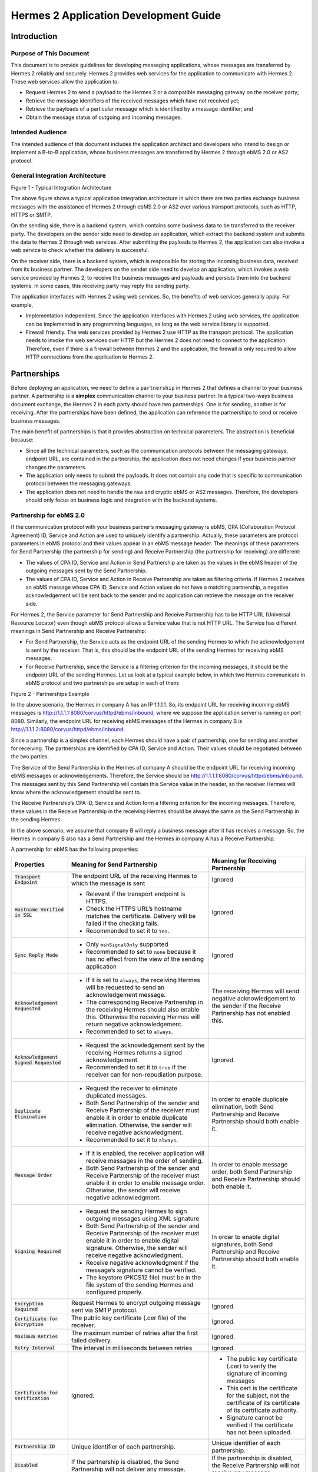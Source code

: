 .. _appliaction:

Hermes 2 Application Development Guide
======================================

Introduction
------------

Purpose of This Document
^^^^^^^^^^^^^^^^^^^^^^^^

This document is to provide guidelines for developing messaging applications, whose messages are transferred by Hermes 2 reliably and securely. 
Hermes 2 provides web services for the application to communicate with Hermes 2. These web services allow the application to:

*  	Request Hermes 2 to send a payload to the Hermes 2 or a compatible messaging gateway on the receiver party;
*  	Retrieve the message identifiers of the received messages which have not received yet;
*  	Retrieve the payloads of a particular message which is identified by a message identifier; and
*  	Obtain the message status of outgoing and incoming messages.
    
Intended Audience
^^^^^^^^^^^^^^^^^

The intended audience of this document includes the application architect and developers who intend to design or implement a B-to-B application, whose business messages are transferred by Hermes 2 through ebMS 2.0 or AS2 protocol.

General Integration Architecture
^^^^^^^^^^^^^^^^^^^^^^^^^^^^^^^^

.. image:: _static/images/application/3_general_integration_architecture.png

Figure 1 - Typical Integration Architecture

The above figure shows a typical application integration architecture in which there are two parties exchange business messages with the assistance of Hermes 2 through ebMS 2.0 or AS2 over various transport protocols, such as HTTP, HTTPS or SMTP.

On the sending side, there is a backend system, which contains some business data to be transferred to the receiver party. The developers on the sender side need to develop an application, which extract the backend system and submits the data to Hermes 2 through web services. After submitting the payloads to Hermes 2, the application can also invoke a web service to check whether the delivery is successful.

On the receiver side, there is a backend system, which is responsible for storing the incoming business data, received from its business partner. The developers on the sender side need to develop an application, which invokes a web service provided by Hermes 2, to receive the business messages and payloads and persists them into the backend systems. In some cases, this receiving party may reply the sending party.

The application interfaces with Hermes 2 using web services. So, the benefits of web services generally apply. For example,

*  	Implementation independent. Since the application interfaces with Hermes 2 using web services, the application can be implemented in any programming languages, as long as the web service library is supported.
*  	Firewall friendly. The web services provided by Hermes 2 use HTTP as the transport protocol. The application needs to invoke the web services over HTTP but the Hermes 2 does not need to connect to the application. Therefore, even if there is a firewall between Hermes 2 and the application, the firewall is only required to allow HTTP connections from the application to Hermes 2. 

Partnerships
------------

Before deploying an application, we need to define a :literal:`partnership` in Hermes 2 that defines a channel to your business partner. A partnership is a **simplex** communication channel to your business partner. In a typical two-ways business document exchange, the Hermes 2 in each party should have two partnerships. One is for sending, another is for receiving. After the partnerships have been defined, the application can reference the partnerships to send or receive business messages.

The main benefit of partnerships is that it provides abstraction on technical parameters. The abstraction is beneficial because:

*	Since all the technical parameters, such as the communication protocols between the messaging gateways, endpoint URL, are contained in the partnership, the application does not need changes if your business partner changes the parameters.
*	The application only needs to submit the payloads. It does not contain any code that is specific to communication protocol between the messaging gateways. 
*	The application does not need to handle the raw and cryptic ebMS or AS2 messages. Therefore, the developers should only focus on business logic and integration with the backend systems.

Partnership for ebMS 2.0 
^^^^^^^^^^^^^^^^^^^^^^^^

If the communication protocol with your business partner’s messaging gateway is ebMS, CPA (Collaboration Protocol Agreement) ID, Service and Action are used to uniquely identify a partnership. Actually, these parameters are protocol parameters in ebMS protocol and their values appear in an ebMS message header. The meanings of these parameters for Send Partnership (the partnership for sending) and Receive Partnership (the partnership for receiving) are different:

*	The values of CPA ID, Service and Action in Send Partnership are taken as the values in the ebMS header of the outgoing messages sent by the Send Partnership. 
*	The values of CPA ID, Service and Action in Receive Partnership are taken as filtering criteria. If Hermes 2 receives an ebMS message whose CPA ID, Service and Action values do not have a matching partnership, a negative acknowledgement will be sent back to the sender and no application can retrieve the message on the receiver side.

For Hermes 2, the Service parameter for Send Partnership and Receive Partnership has to be HTTP URL (Universal Resource Locator) even though ebMS protocol allows a Service value that is not HTTP URL. The Service has different meanings in Send Partnership and Receive Partnership:

*	For Send Partnership, the Service acts as the endpoint URL of the sending Hermes to which the acknowledgement is sent by the receiver. That is, this should be the endpoint URL of the sending Hermes for receiving ebMS messages.
*	For Receive Partnership, since the Service is a filtering criterion for the incoming messages, it should be the endpoint URL of the sending Hermes.
	Let us look at a typical example below, in which two Hermes communicate in ebMS protocol and two partnerships are setup in each of them:

.. image:: _static/images/application/4_1_partnership_for_ebms.png

Figure 2 - Partnerships Example

In the above scenario, the Hermes in company A has an IP 1.1.1.1. So, its endpoint URL for receiving incoming ebMS messages is http://1.1.1.1:8080/corvus/httpd/ebms/inbound, where we suppose the application server is running on port 8080. Similarly, the endpoint URL for receiving ebMS messages of the Hermes in company B is http://1.1.1.2:8080/corvus/httpd/ebms/inbound.

Since a partnership is a simplex channel, each Hermes should have a pair of partnership, one for sending and another for receiving. The partnerships are identified by CPA ID, Service and Action. Their values should be negotiated between the two parties. 

The Service of the Send Partnership in the Hermes of company A should be the endpoint URL for receiving incoming ebMS messages or acknowledgements. Therefore, the Service should be http://1.1.1.1:8080/corvus/httpd/ebms/inbound. The messages sent by this Send Partnership will contain this Service value in the header, so the receiver Hermes will know where the acknowledgement should be sent to.

The Receive Partnership’s CPA ID, Service and Action form a filtering criterion for the incoming messages. Therefore, these values in the Receive Partnership in the receiving Hermes should be always the same as the Send Partnership in the sending Hermes.

In the above scenario, we assume that company B will reply a business message after it has receives a message. So, the Hermes in company B also has a Send Partnership and the Hermes in company A has a Receive Partnership. 

A partnership for ebMS has the following properties:

+-------------------------+-----------------------------------------------------------------------+-----------------------------------+
| Properties              | Meaning for Send Partnership                                          | Meaning for Receiving Partnership |
+=========================+=======================================================================+===================================+
| :code:`Transport        | The endpoint URL of the receiving Hermes to which the message is sent | Ignored                           |
| Endpoint`               |                                                                       |                                   |
+-------------------------+-----------------------------------------------------------------------+-----------------------------------+
| :code:`Hostname         | * Relevant if the transport endpoint is HTTPS.                        | Ignored                           |
| Verified in SSL`        |                                                                       |                                   |
|                         | * Check the HTTPS URL’s hostname matches the certificate.             |                                   |
|                         |   Delivery will be failed if the checking fails.                      |                                   |  
|                         |                                                                       |                                   |
|                         | * Recommended to set it to :literal:`Yes`.                            |                                   |
+-------------------------+-----------------------------------------------------------------------+-----------------------------------+
| :code:`Sync Reply Mode` | * Only :literal:`mshSignalOnly` supported                             | Ignored                           |
|                         |                                                                       |                                   |
|                         | * Recommended to set to :literal:`none` because it has no effect      |                                   |
|                         |   from the view of the sending application                            |                                   |
+-------------------------+-----------------------------------------------------------------------+-----------------------------------+
| :code:`Acknowledgement  | * If it is set to :literal:`always`, the receiving Hermes will be     | The receiving Hermes will send    |
| Requested`              |   requested to send an acknowledgement message.                       | negative acknowledgement to the   |
|                         |                                                                       | sender if the Receive Partnership |
|                         | * The corresponding Receive Partnership in the receiving Hermes       | has not enabled this.             |
|                         |   should also enable this. Otherwise the receiving Hermes will        |                                   |
|                         |   return negative acknowledgement.                                    |                                   |
|                         |                                                                       |                                   |
|                         | * Recommended to set to :literal:`always`.                            |                                   |
+-------------------------+-----------------------------------------------------------------------+-----------------------------------+
| :code:`Acknowledgement  | * Request the acknowledgement sent by the receiving Hermes returns    |                                   |
| Signed Requested`       |   a signed acknowledgement.                                           |                                   |
|                         |                                                                       |                                   |
|                         | * Recommended to set it to :literal:`true` if the receiver can for    | Ignored.                          |
|                         |   non-repudiation purpose.                                            |                                   |
|                         |                                                                       |                                   |
+-------------------------+-----------------------------------------------------------------------+-----------------------------------+
| :code:`Duplicate        | * Request the receiver to eliminate duplicated messages.              | In order to enable duplicate      |
| Elimination`            |                                                                       | elimination, both Send Partnership|
|                         |                                                                       | and Receive Partnership should    |
|                         | * Both Send Partnership of the sender and Receive                     | both enable it.                   |
|                         |   Partnership of the receiver must enable it in order to enable       |                                   |
|                         |   duplicate elimination. Otherwise, the sender will receive           |                                   |
|                         |   negative acknowledgment.                                            |                                   |
|                         |                                                                       |                                   |
|                         | * Recommended to set it to :literal:`always`.                         |                                   |
+-------------------------+-----------------------------------------------------------------------+-----------------------------------+
| :code:`Message          | * If it is enabled, the receiver application will receive messages    | In order to enable message order, |
| Order`                  |   in the order of sending.                                            | both Send Partnership and Receive |
|                         |                                                                       | Partnership should both enable it.|
|                         | * Both Send Partnership of the sender and Receive Partnership of      |                                   |
|                         |   the receiver must enable it in order to enable message order.       |                                   |
|                         |   Otherwise, the sender will receive negative acknowledgment.         |                                   |
|                         |                                                                       |                                   |
+-------------------------+-----------------------------------------------------------------------+-----------------------------------+
| :code:`Signing          | * Request the sending Hermes to sign outgoing messages using XML      | In order to enable digital        |
| Required`               |   signature                                                           | signatures, both Send Partnership |
|                         |                                                                       | and Receive Partnership should    |
|                         | * Both Send Partnership of the sender and Receive Partnership of      | both enable it.                   |
|                         |   the receiver must enable it in order to enable digital signature.   |                                   |
|                         |   Otherwise, the sender will receive negative acknowledgment.         |                                   |
|                         |                                                                       |                                   |
|                         | * Receive negative acknowledgment if the message’s signature cannot   |                                   |
|                         |   be verified.                                                        |                                   |
|                         |                                                                       |                                   |
|                         | * The keystore (PKCS12 file) must be in the file system of the        |                                   |
|                         |   sending Hermes and configured properly.                             |                                   |
+-------------------------+-----------------------------------------------------------------------+-----------------------------------+
| :code:`Encryption       | Request Hermes to encrypt outgoing message sent via SMTP protocol.    | Ignored.                          |
| Required`               |                                                                       |                                   |
+-------------------------+-----------------------------------------------------------------------+-----------------------------------+
| :code:`Certificate      | The public key certificate (.cer file) of the receiver.               | Ignored.                          |
| for Encryption`         |                                                                       |                                   |
+-------------------------+-----------------------------------------------------------------------+-----------------------------------+
| :code:`Maximum          | The maximum number of retries after the first failed delivery.        | Ignored.                          |
| Retries`                |                                                                       |                                   |
+-------------------------+-----------------------------------------------------------------------+-----------------------------------+
| :code:`Retry            | The interval in milliseconds between retries                          | Ignored.                          |
| Interval`               |                                                                       |                                   |
+-------------------------+-----------------------------------------------------------------------+-----------------------------------+
| :code:`Certificate      | Ignored.                                                              | * The public key certificate      |
| for Verification`       |                                                                       |   (.cer) to verify the signature  |
|                         |                                                                       |   of incoming messages            |
|                         |                                                                       |                                   |
|                         |                                                                       | * This cert is the certificate    |
|                         |                                                                       |   for the subject, not the        |
|                         |                                                                       |   certificate of its certificate  |
|                         |                                                                       |   of its certificate authority.   |
|                         |                                                                       |                                   |
|                         |                                                                       | * Signature cannot be verified    |
|                         |                                                                       |   if the certificate has not      |
|                         |                                                                       |   been uploaded.                  |
+-------------------------+-----------------------------------------------------------------------+-----------------------------------+
| :code:`Partnership ID`  | Unique identifier of each partnership.                                | Unique identifier of each         |
|                         |                                                                       | partnership.                      |
+-------------------------+-----------------------------------------------------------------------+-----------------------------------+
| :code:`Disabled`        | If the partnership is disabled,                                       | If the partnership is disabled,   |
|                         | the Send Partnership will not deliver any message.                    | the Receive Partnership will not  |
|                         |                                                                       | receive any message.              |
+-------------------------+-----------------------------------------------------------------------+-----------------------------------+

Partnerships can be managed by the Administration Console. For details of how to manage partnerships through the Administration Console, please refer the Hermes 2 Administration Tool User Guide. 

Partnership for AS2
^^^^^^^^^^^^^^^^^^^

If the communication protocol with your business partner’s messaging gateway is AS2, the AS2 From and AS2 To field in a partnership are used to uniquely identify a partnership. Actually, these parameters are protocol parameters in AS2 protocol and their values appear in an AS2 message header. 

A partnership for AS2 has the following properties:

+------------------------+------------------------------------------------------------------------------------+-------------------------+
| Properties             | Meaning for Send Partnership                                                       | Meaning for             |
|                        |                                                                                    | Receiving Partnership   |
+========================+====================================================================================+=========================+
| :code:`AS2 From`,      | * The outgoing messages sent by the Send Partnership                               | This pair is for the    |
| :code:`AS2 To`         |   will have the :literal:`From` and :literal:`To` values in the header.            | application for         |
|                        |                                                                                    | identifying the Receive |
|                        | * This pair is for the application for identifying the Send Partnership.           | Partnership.            |
+------------------------+------------------------------------------------------------------------------------+-------------------------+
| :code:`Disabled`       | Whether the Send Partnership is disabled.                                          | Whether the             |
|                        |                                                                                    | Receive Partnership     |
|                        |                                                                                    | is disabled.            |
|                        |                                                                                    |                         |
+------------------------+------------------------------------------------------------------------------------+-------------------------+
| :code:`Subject`        | The :literal:`Subject` field in the outgoing AS2 messages sent                     | Ignored.                |
|                        | by the Send Partnership.                                                           |                         |
+------------------------+------------------------------------------------------------------------------------+-------------------------+
| :code:`Recipient       | The receiving URL of the receiving Hermes or compatible messaging gateway.         | Ignored.                |
| Address`               |                                                                                    |                         |
+------------------------+------------------------------------------------------------------------------------+-------------------------+
| :code:`Hostname        | * Relevant if the transport endpoint is HTTPS.                                     | Ignored.                |
| Verified in SSL`       |                                                                                    |                         |
|                        | * Check the HTTPS URL’s hostname matches the certificate. Delivery will be failed  |                         |
|                        |   if the checking fails.                                                           |                         |
|                        |                                                                                    |                         |
|                        | * Recommended to set it to :literal:`Yes`.                                         |                         |
+------------------------+------------------------------------------------------------------------------------+-------------------------+
| :code:`Request         | Request the receiving Hermes or the compatible messaging gateway to send           | Ignored.                |
| Receipt`               | receipt message upon receiving the incoming messages.                              |                         |
+------------------------+------------------------------------------------------------------------------------+-------------------------+
| :code:`Signed          | Request the receiving Hermes or the compatible messaging gateway to send           | Ignored.                |
| Receipt`               | digitally signed receipt message upon receiving the incoming messages.             |                         |
+------------------------+------------------------------------------------------------------------------------+-------------------------+
| :code:`Asynchronous    | Request the receiving Hermes or the compatible messaging gateway to send           | Ignored.                |
| Receipt`               | asynchronous receipt message upon receiving the incoming messages.                 |                         |
+------------------------+------------------------------------------------------------------------------------+-------------------------+
| :code:`Receipt         | The URL of the Hermes or the compatible messaging gateway for receiving receipts.  | Ignored.                |
| Return URL`            | It should be always the receiving URL for the sending Hermes.                      |                         |
+------------------------+------------------------------------------------------------------------------------+-------------------------+
| :code:`Message         | Whether the outgoing messages sent by the Send Partnership should be compressed.   | Ignored.                |
| Compression Required`  |                                                                                    |                         |
+------------------------+------------------------------------------------------------------------------------+-------------------------+
| :code:`Message         | Whether the outgoing messages sent by the Send Partnership should be signed.       | Ignored.                |
| Signing Required`      |                                                                                    |                         |
+------------------------+------------------------------------------------------------------------------------+-------------------------+
| :code:`Signing         | The signing algorithm for the outgoing messages sent by the Send Partnership.      | Ignored.                |
| Algorithm`             | It may be either :literal:`sha1` or :literal:`md5`.                                |                         |
+------------------------+------------------------------------------------------------------------------------+-------------------------+
| :code:`Message         | Whether the outgoing messages should be encrypted with S/MIME encryption.          | Ignored.                |
| Encryption Required`   |                                                                                    |                         |
+------------------------+------------------------------------------------------------------------------------+-------------------------+
| :code:`Encryption      | The algorithm used to encrypt the outgoing messages. It may be either              | Ignored.                |
| Algorithm`             | :literal:`3des` or :literal:`rc2`.                                                 |                         |
+------------------------+------------------------------------------------------------------------------------+-------------------------+
| :code:`Certificate     | The public key certificate of the receiver for encryption on the outgoing messages.| Ignored.                |
| For Encryption`        |                                                                                    |                         |
+------------------------+------------------------------------------------------------------------------------+-------------------------+
| :code:`MIC Algorithm`  | The MIC algorithm for outgoing messages. It may be either                          | Ignored.                |
|                        | :literal:`sha1` or :literal:`md5`.                                                 |                         |
+------------------------+------------------------------------------------------------------------------------+-------------------------+
| :code:`Maximum Retries`| The maximum number of retries after the first failed delivery.                     | Ignored.                |
|                        |                                                                                    |                         |
+------------------------+------------------------------------------------------------------------------------+-------------------------+
| :code:`Retry Interval  | The interval in milliseconds between retries.                                      | Ignored.                |
| (ms)`                  |                                                                                    |                         |
+------------------------+------------------------------------------------------------------------------------+-------------------------+
| :code:`Message         | N/A                                                                                | Whether the             |
| Signature Enforced`    |                                                                                    | incoming messages       |
|                        |                                                                                    | have to be signed.      |
+------------------------+------------------------------------------------------------------------------------+-------------------------+
| :code:`Message         | N/A                                                                                | Whether the             |
| Encryption Enforced`   |                                                                                    | incoming messages       |
|                        |                                                                                    | have to be encrypted.   |
+------------------------+------------------------------------------------------------------------------------+-------------------------+
| :code:`Certificate     | N/A                                                                                | The certificate of      |
| for Verification`      |                                                                                    | the trusted party       |
|                        |                                                                                    | which sends signed      |
|                        |                                                                                    | messages to the         |
|                        |                                                                                    | receiving Hermes.       |
+------------------------+------------------------------------------------------------------------------------+-------------------------+

Let us look at a typical example below, in which two Hermes communicate with AS2 protocol in two-way manner. Company A sends a message Company B, and then Company B sends back a message to Company A. Therefore, each Hermes has two partnerships:

.. image:: _static/images/application/4_2_partnership_for_as2.png

In the above scenario, the Hermes in company A has an IP address 1.1.1.1. So the receiving URL of the Hermes in company A is http://1.1.1.1:8080/corvus/httpd/as2/inbound. Similarly, the receiving URL of the Hermes in company B has an IP address 1.1.1.2. So the receiving URL is http://1.1.1.2:8080/corvus/httpd/as2/inbound.

Company A needs to send messages to and receive messages from company B. So it has two partnerships, one for sending and another for receiving. Similarly company B needs to send messages to and receive messages from company A as well. So it also has another pair of partnership.

Developing ebMS Applications
----------------------------

Sender Service
^^^^^^^^^^^^^^

The Sender Service is for the application of the sending party to request Hermes to send an ebMS message to the Hermes or any other compatible messaging gateway of the receiving party. The service returns the message identifier to the application for reference purpose.

The endpoint of this Web Service is:

:samp:`http://{<HERMES_HOST>}:{<HERMES_PORT>}/corvus/httpd/ebms/sender`

where :samp:`<HERMES_HOST>` is the IP address or host name of the Hermes at the sending party.

Request Message
"""""""""""""""

The SOAP Body of the request message has the following form. In the following request SOAP message, we assume that the content elements under SOAP Body have the namespace URI http://service.ebms.edi.cecid.hku.hk/:

.. code-block:: xml

   <SOAP-ENV:Body>
   <cpaId>…</cpaId>
   <service>…<service >
   <action>…</action>
   <convId>…<convId>
   <fromPartyId>…</fromPartyId>
   <fromPartyType>…</fromPartyType>
   <toPartyId>…</toPartyId>
   <toPartyType>…</toPartyType>
   <refToMessageId>…</refToMessageId>
   </ SOAP-ENV:Body>

The meanings of the elements under SOAP Body in the above request message are as follows:
    
+---------------------------------------------------------+---------------------------------------------------------------------------+
| Elements                                                | Descriptions                                                              |
+=========================================================+===========================================================================+
| :code:`<cpaId>`, :code:`<service>` and :code:`<action>` | They are the CPA Id, service and action elements in the ebMS messages     |
|                                                         | sent by Hermes. These three fields are used to identify the partnership   |
|                                                         | used to send the ebMS messages.                                           |
+---------------------------------------------------------+---------------------------------------------------------------------------+
| :code:`<convId>`                                        | It corresponds to the conversation id of the ebMS messages sent by Hermes.|
|                                                         |                                                                           |
|                                                         |                                                                           |
+---------------------------------------------------------+---------------------------------------------------------------------------+
| :code:`<fromPartyId>`                                   | It corresponds to the From Party Id of the ebMS messages sent by Hermes.  |
|                                                         |                                                                           |
|                                                         |                                                                           |
+---------------------------------------------------------+---------------------------------------------------------------------------+
| :code:`<fromPartyType>`                                 | It corresponds to the type attribute of the From Party Id of the ebMS     |
|                                                         | messages sent by Hermes.                                                  |
|                                                         |                                                                           |
+---------------------------------------------------------+---------------------------------------------------------------------------+
| :code:`<toPartyId>`                                     | It corresponds to the To Party Id of the ebMS messages sent by Hermes.    |
|                                                         |                                                                           |
|                                                         |                                                                           |
+---------------------------------------------------------+---------------------------------------------------------------------------+
| :code:`<toPartyIdType>`                                 | It corresponds to the type attribute of the To Party Id of the ebMS       |
|                                                         | messages sent by Hermes.                                                  |
|                                                         |                                                                           |
+---------------------------------------------------------+---------------------------------------------------------------------------+
| :code:`<refToMessageId>`                                | It corresponds to the RefToMessageId of the ebMS messages sent by Hermes. |
|                                                         |                                                                           |
+---------------------------------------------------------+---------------------------------------------------------------------------+

To request Hermes to send payloads to the Hermes or compatible messaging gateway of the receiving party, your application should add SOAP Attachment to the request message. The content type (e.g. :code:`text/plain`, :code:`text/xml`) of each attachment part should be set.

Response Message
""""""""""""""""

The SOAP Body of the response message has the following form. In the following response SOAP message, we assume that the content elements under SOAP Body have the namespace URI http://service.ebms.edi.cecid.hku.hk/:

.. code-block:: xml

   <SOAP-ENV:Body>
      <message_id>…</message_id>
   </SOAP-ENV:Body>

The :code:`<message_id>` element is the message identifier assigned by the Hermes of the sending party. The sending application can use it for later reference purpose and status tracking through Status Service.

Receiver List Service
^^^^^^^^^^^^^^^^^^^^^

The Receiver List Service is for the application of the receiving party to retrieve the message identifiers of the received ebMS messages which have not been downloaded by the application. The message identifiers will be used to retrieve the message payloads with the Receiver Service.

The endpoint of this Web Service is:

:samp:`http://{<HERMES_HOST>}:{<HERMES_PORT>}/corvus/httpd/ebms/receiver_list`

where :samp:`<HERMES_HOST>` is the IP address or host name of the Hermes at the receiving party.

Request Message
"""""""""""""""

	The SOAP Body of the request message has the following form. In the following request SOAP message, we assume that the content elements under SOAP Body have the namespace URI http://service.ebms.edi.cecid.hku.hk/:

.. code-block:: xml

   <SOAP-ENV:Body>
   <cpaId>…</cpaId>
   <service>…<service >
   <action>…</action>
   <convId>…<convId>
   <fromPartyId>…</fromPartyId>
   <fromPartyType>…</fromPartyType>
   <toPartyId>…</toPartyId>
   <toPartyType>…</toPartyType>
   <numOfMessages>…</numOfMessages >
   </SOAP-ENV:Body>

The meanings of the elements under SOAP Body in the above request message are as follows:

+------------------------------------+-----------------------------------------------------------------------------+
| Elements                           | Descriptions                                                                |
+====================================+=============================================================================+
| :code:`<cpaId>`, :code:`<service>` | They are the CPA Id, service and action elements in the ebMS messages       |
| and :code:`<action>`               | received by Hermes. These three fields are used to identify the partnership |
|                                    | used to receive the ebMS messages.                                          |
+------------------------------------+-----------------------------------------------------------------------------+
| :code:`<convId>`                   | Only the message identifiers of those messages with Conversation Id matching|
|                                    | the value of :code:`<convId>` will be retrieved.                            |
+------------------------------------+-----------------------------------------------------------------------------+
| :code:`<fromPartyId>`              | Only the message identifiers of those messages with From Party Id matching  |
|                                    | the value of :code:`<fromPartyId>` will be retrieved.                       |
+------------------------------------+-----------------------------------------------------------------------------+
| :code:`<fromPartyType>`            | Only the message identifiers of those messages with From Party Type matching|
|                                    | the value of :code:`<fromPartyType>` will be retrieved.                     |
+------------------------------------+-----------------------------------------------------------------------------+
| :code:`<toPartyId>`                | Only the message identifiers of those messages with To Party Id matching the|
|                                    | value of :code:`<ToPartyId>` will be retrieved.                             |
+------------------------------------+-----------------------------------------------------------------------------+
| :code:`<toPartyIdType>`            | Only the message identifiers of those messages with To Party Type matching  |
|                                    | the value of :code:`<ToPartyType>` will be retrieved.                       |
+------------------------------------+-----------------------------------------------------------------------------+
| :code:`<numOfMessages>`            | The maximum number of message identifiers retrieved by this request.        |
|                                    |                                                                             |
+------------------------------------+-----------------------------------------------------------------------------+


Note that a message is considered as already downloaded by an application only when the message body has been downloaded by the Receiver Service. If your application never calls the Receiver Service to download the message body and payloads, the same set of message identifiers will always be retrieved because they are never marked as downloaded.

Response Message
""""""""""""""""

The SOAP Body of the response message has the following form. In the following response SOAP message, we assume that the content elements under SOAP Body have the namespace URI http://service.ebms.edi.cecid.hku.hk/:

.. code-block:: xml

   <SOAP-ENV:Body>
       <message_id>…</message_id>
       <message_id>…</message_id>
                   …
       <message_id>…</message_id>
   </SOAP-ENV:Body>

In the response message, each <message_id> element represents the message identifier of a ebMS message received by Hermes in the receiving party. 

Receiver Service
^^^^^^^^^^^^^^^^

The Receiver Service is for the application of the receiving party to retrieve the message payloads of the received ebMS messages. After the message payloads have been downloaded, the message will be marked as already received by the application, and the message identifier of the message will no longer be retrieved by the Receiver List Service.

The endpoint of this Web Service is:

:samp:`http://{<HERMES_HOST>}:{<HERMES_PORT>}/corvus/httpd/ebms/receiver`

where :samp:`<HERMES_HOST>` is the IP address or host name of the Hermes at the receiving party.

Request Message
"""""""""""""""

The SOAP Body of the request message has the following form. In the following request SOAP message, we assume that the content elements under SOAP Body have the namespace URI http://service.ebms.edi.cecid.hku.hk/:

.. code-block:: xml

   <SOAP-ENV:Body>
     <messageId>…</messageId>
   </SOAP-ENV:Body>

The :code:`<messageId>` is the message identifier of which the message payloads are downloaded.

Response Message
""""""""""""""""
The SOAP Body of the response message has the following form. In the following response SOAP message, we assume that the content elements under SOAP Body have the namespace URI http://service.ebms.edi.cecid.hku.hk/:

.. code-block:: xml

   <SOAP-ENV:Body>
   <!—has this element and equal to "TRUE" only when the ebMS message exists>
     <hasMessage>TRUE</hasMessage> 
   </SOAP-ENV:Body>

If the message of the message identifier exists, the :code:`<hasMessage>` element exists and it has the value :literal:`TRUE`.

If the received ebMS message has payloads, the response message will have one or more SOAP attachments. Each SOAP attachment has a content type, which is set by the sender application.

Status Service 
^^^^^^^^^^^^^^

The Status Service is for the application of the sending or receiving party to retrieve the message status of a sent or received ebMS message. 

The endpoint of this Web Service is:

:samp:`http://{<HERMES_HOST>}:{<HERMES_PORT>}/corvus/httpd/ebms/status`

where <HERMES_HOST> is the IP address or host name of the Hermes at the receiving party.

Request Message
"""""""""""""""
The SOAP Body of the request message has the following form. In the following request SOAP message, we assume that the content elements under SOAP Body have the namespace URI http://service.ebms.edi.cecid.hku.hk/:

.. code-block:: xml

   <SOAP-Env:Body>
   <messageId>…</messageId>
   </ SOAP-Env:Body>

The :code:`<messageId>` specifies the message identifier.

Response Message
""""""""""""""""

The SOAP Body of the response message has the following form. In the following response SOAP message, we assume that the content elements under SOAP Body have the namespace URI http://service.ebms.edi.cecid.hku.hk/:

.. code-block:: xml

   <SOAP-ENV:Body>
   <messageInfo>
       <status>…</status>
       <statusDescription>…</statusDescription>
       <ackMessageId>…</ackMessageId>
       <ackStatus>…</ackStatus>
       <ackStatusDescription>…</ackStatusDescription>
   </messageInfo>
   </SOAP-ENV:Body>

The :code:`<status>` is a 2-character status code indicating the status of an outgoing and incoming ebMS message. Please reference section 8.5, "Life Cycle of ebMS Message" of Hermes 2 Technical Guide for the meanings of each message status.

Developing AS2 Applications
---------------------------

Sender Service
^^^^^^^^^^^^^^

The Sender Service is for the application of the sending party to request Hermes to send a AS2 message to the Hermes or any other compatible messaging gateway of the receiving party. The service returns the message identifier to the application for reference purpose.

The endpoint of this Web Service is:

:samp:`http://{<HERMES_HOST>}:{<HERMES_PORT>}/corvus/httpd/as2/sender`

where :samp:`<HERMES_HOST>` is the IP address or host name of the Hermes at the sending party.

Request Message
"""""""""""""""

The SOAP Body of the request message has the following form. In the following request SOAP message, we assume that the content elements under SOAP Body have the namespace URI http://service.as2.edi.cecid.hku.hk/:


.. code-block:: xml

   <SOAP-ENV:Body>
   <as2_from>…</as2_from>
   <as2_to>…</as2_to>
   <type>…</type>
   </ SOAP-ENV:Body>

The meanings of the elements under SOAP Body in the above request message are as follows:

+-------------------------------------------+-----------------------------------------------------------------------------------------+
| Elements                                  | Descriptions                                                                            |
+===========================================+=========================================================================================+
| :code:`<as2_from>`, :code:`<as2_to>`      | They are the values of the :literal:`from` and :literal:`to` fields in                  |
|                                           | the AS2 messages sent through the partnership by Hermes. These two fields               |
|                                           | are used to identify the partnership used to send the AS2 messages.                     |
|                                           |                                                                                         |
+-------------------------------------------+-----------------------------------------------------------------------------------------+
| :code:`<type>` The three-character        | * :literal:`edi`, for the content type :literal:`application/EDIFACT`.                  |
| code indicating the content type of       |                                                                                         |
| the sent payload. The available codes are:| * :literal:`x12`, for the content type :literal:`application/EDI-X12`.                  |
|                                           |                                                                                         |
|                                           | * :literal:`eco`, for the content type :literal:`application/edi-consent`.              |
|                                           |                                                                                         |
|                                           | * :literal:`xml`, for the content type :literal:`application/XML`.                      |
|                                           |                                                                                         |
|                                           | * :literal:`bin`, for the content type :literal:`application/ octet-stream`.            |
|                                           |                                                                                         |
|                                           | * For other values, Hermes will assume the content type of the payload is               |
|                                           |   :literal:`application/deflate`, which means that the payload is compressed by Zip.    |
+-------------------------------------------+-----------------------------------------------------------------------------------------+

The application can request Hermes to send exactly one payload in an AS2 message. To do so, your application should add SOAP Attachment to the request message and set the "type" element properly in the SOAP request of the Sender Service.

Response Message
""""""""""""""""

The SOAP Body of the response message has the following form. In the following response SOAP message, we assume that the content elements under SOAP Body have the namespace URI http://service.as2.edi.cecid.hku.hk/:

.. code-block:: xml

   <SOAP-ENV:Body>
      <message_id>…</message_id>
   </SOAP-ENV:Body>

The <message_id> element is the message identifier assigned by the Hermes of the sending party. The sending application should keep it for later reference purpose and status tracking through Status Service.

Receiver List Service
^^^^^^^^^^^^^^^^^^^^^

The Receiver List Service is for the application of the receiving party to retrieve the message identifiers of the received AS2 messages which have not been downloaded by the application. The message identifiers will be used to retrieve the message payloads with the Receiver Service.

The endpoint of this Web Service is:

:samp:`http://{<HERMES_HOST>}:{<HERMES_PORT>}/corvus/httpd/as2/receiver_list`

where :samp:`<HERMES_HOST>` is the IP address or host name of the Hermes at the receiving party.

Request Message
"""""""""""""""

The SOAP Body of the request message has the following form. In the following request SOAP message, we assume that the content elements under SOAP Body have the namespace URI http://service.as2.edi.cecid.hku.hk/:

.. code-block:: xml

   <SOAP-ENV:Body>
   <as2From>…</as2From>
   <as2To>…</as2To>
   <numOfMessages>…</numOfMessages>
   </SOAP-ENV:Body>

The meanings of the elements under SOAP Body in the above request message are as follows:

+------------------------------------+----------------------------------------------------------------------------------------+
| Elements                           | Descriptions                                                                           |
+====================================+========================================================================================+
| :code:`<as2From>`, :code:`<as2To>` | They are the values of the :literal:`from` and :literal:`to` fields in the AS2 messages|
|                                    | received through the partnership by Hermes. These two fields are used to identify the  |
|                                    | partnership used to receive the AS2 messages.                                          |
|                                    |                                                                                        |
+------------------------------------+----------------------------------------------------------------------------------------+
| :code:`<numOfMessages>`            | The maximum number of message identifiers retrieved by this request.                   |
+------------------------------------+----------------------------------------------------------------------------------------+

Note that a message is considered as already downloaded by an application only when the message body has been downloaded by the Receiver Service. If your application never calls the Receiver Service to download the message body and payloads, the same set of message identifiers will always be retrieved because they are never marked as downloaded.

Response Message
""""""""""""""""

The SOAP Body of the response message has the following form. In the following response SOAP message, we assume that the content elements under SOAP Body have the namespace URI http://service.as2.edi.cecid.hku.hk/:

.. code-block:: xml

   <SOAP-ENV:Body>
     <message_id>…</message_id>
     <message_id>…</message_id>
                 …
     <message_id>…</message_id>
   </SOAP-ENV:Body>

In the response message, each :code:`<message_id>` element represents the message identifier of an AS2 message received by Hermes in the receiving party. 

Receiver Service
^^^^^^^^^^^^^^^^

The Receiver Service is for the application of the receiving party to retrieve the message payloads of the received AS2 messages. After the message payloads have been downloaded, the message will be marked as already received by the application, and the message identifier of the message will no longer be retrieved by the Receiver List Service.

The endpoint of this Web Service is:

:samp:`http://{<HERMES_HOST>}:{<HERMES_PORT>}/corvus/httpd/as2/receiver`

where :samp:`<HERMES_HOST>` is the IP address or host name of the Hermes at the receiving party.

Request Message
"""""""""""""""

The SOAP Body of the request message has the following form. In the following request SOAP message, we assume that the content elements under SOAP Body have the namespace URI http://service.as2.edi.cecid.hku.hk/:

.. code-block:: xml

   <SOAP-ENV:Body>
     <messageId>…</messageId>
   </SOAP-ENV:Body>

The :code:`<messageId>` is the message identifier of which the message payloads are downloaded.

Response Message
""""""""""""""""

The SOAP Body of the response message has the following form. In the following response SOAP message, we assume that the content elements under SOAP Body have the namespace URI http://service.as2.edi.cecid.hku.hk/:


.. code-block:: xml

   <SOAP-ENV:Body>
   <!—has this element and equal to "TRUE" only when the AS2 message exists>
     <hasMessage>TRUE</hasMessage> 
   </SOAP-ENV:Body>

If the message of the message identifier exists, the <hasMessage> element exists and it has the value :literal:`TRUE`.

If the received AS2 message has a payload, the response message will have a SOAP attachment. Each SOAP attachment has a content type, which is set by the sender application.

Status Service 
^^^^^^^^^^^^^^

The Status Service is for the application of the sending or receiving party to retrieve the message status of a sent or received AS2 message. 

The endpoint of this Web Service is:

:samp:`http://{<HERMES_HOST>}:{<HERMES_PORT>}/corvus/httpd/as2/status`

where :samp:`<HERMES_HOST>` is the IP address or host name of the Hermes at the receiving party.

Request Message
"""""""""""""""

The SOAP Body of the request message has the following form. In the following request SOAP message, we assume that the content elements under SOAP Body have the namespace URI http://service.as2.edi.cecid.hku.hk/:

.. code-block:: xml

   <SOAP-Env:Body>
   <messageId>…</messageId>
   </ SOAP-Env:Body>

The :code:`<messageId>` specifies the message identifier.

Response Message
""""""""""""""""

The SOAP Body of the response message has the following form. In the following response SOAP message, we assume that the content elements under SOAP Body have the namespace URI http://service.as2.edi.cecid.hku.hk/:

.. code-block:: xml

   <SOAP-ENV:Body>
   <messageInfo>
   <status>…</status>
   <statusDescription>…</statusDescription>
   <mdnMessageId>…<mdnMessageId>
   <mdnStatus>…</mdnStatus>
   <mdnStatusDescription>…</mdnStatusDescription>
   </messageInfo>
   </SOAP-ENV:Body>

The meanings of the elements in the request message:

+----------------------+----------------------------------------------------------------------------------------------------+
| Elements             | Meanings                                                                                           |
+======================+====================================================================================================+
| status               | The :code:`<status>` is a 2-character status code indicating the status of                         |
|                      | an outgoing and incoming AS2 message. Please reference section 9.5,                                |
|                      | "Life Cycle of AS2 Message" of Hermes 2 Technical Guide for the meanings of each message status.   |
+----------------------+----------------------------------------------------------------------------------------------------+
| statusDescription    | A free text description of the message status.                                                     |
+----------------------+----------------------------------------------------------------------------------------------------+
| mdnMessageId         | The message identifier of the associated MDN.                                                      |
+----------------------+----------------------------------------------------------------------------------------------------+
| mdnStatus            | The message status of the associated MDN. Please reference section 9.5, "Life Cycle of AS2 Message"|
|                      | of Hermes 2 Technical Guide for the meanings of each message status.                               |
|                      |                                                                                                    |
+----------------------+----------------------------------------------------------------------------------------------------+
| mdnStatusDescription | A free text description of the message status of the associated MDN.                               |
+----------------------+----------------------------------------------------------------------------------------------------+

Glossary
--------
.. glossary::

  Administration Console
    The Administration Console allows you to manage the partnerships, check the message histories, check the healthiess, and configure some of the properties.

  AS2
    Applicability Statement 2 is a draft standard from the Internet Engineering Task Force for securely exchanging business documents over the Internet.

  ebXML
    Electronic Business XML. A international standard for electronic B2B messaging and process made by OASIS.

  ebMS
    The messaging standard, in the ebXML standard suite.

  MDN
    Message Dispensation Notification, the acknowledgement message in the AS2 protocol.

  Plugin
    Corvus is a messaging gateway framework. Each plugin is an extension of such framework to handle a communication protocol. Currently, two protocols are supported, namely, ebMS and AS2.

  Partnership
    A simplex communication channel, which abstracts the technical parameters of the channel. Since it is simplex, in a typical two-way commnunication, two partnerships should be created. One is for sending, another one is for receiving.

  SOAP
    SOAP stands for Simple Object Access Protocol, which is a simple XML-based protocol to let applications exchange information over HTTP.

  Web Service
    Web services are web-based enterprise applications that use open, XML-based standards and transport protocols to exchange data with calling clients.

  URL
    Universal Resource Locator.

References
----------

*	Hermes 2 Technical Guide
*	Hermes 2 Administration Tool User Guide
*	Hermes 2 Installation Guide
*	Hermes 2 Plug-in Development Guide
*	OASIS ebXML Message Service Specification 2.0

www.oasis-open.org/committees/ebxml-msg/documents/ebMS_v2_0.pdf

*	MIME-based Secure Peer-to-Peer Business Data Interchange over the Internet Using HTTP AS2 (:file:`draft-ietf-ediint-as2-17.txt`)
  
http://www.ietf.org/rfc/rfc4130.txt
